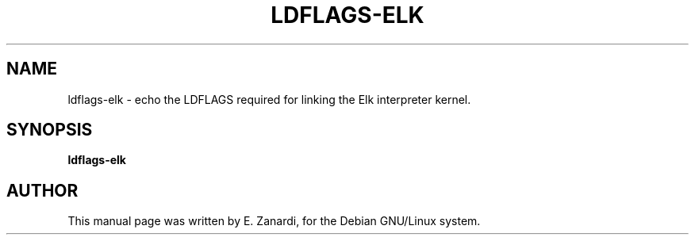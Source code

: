 .TH LDFLAGS-ELK 1 
.SH NAME
ldflags-elk \- echo the LDFLAGS required for linking the Elk 
interpreter kernel.
.SH SYNOPSIS
.B ldflags-elk
.SH AUTHOR
This manual page was written by E. Zanardi,
for the Debian GNU/Linux system.
